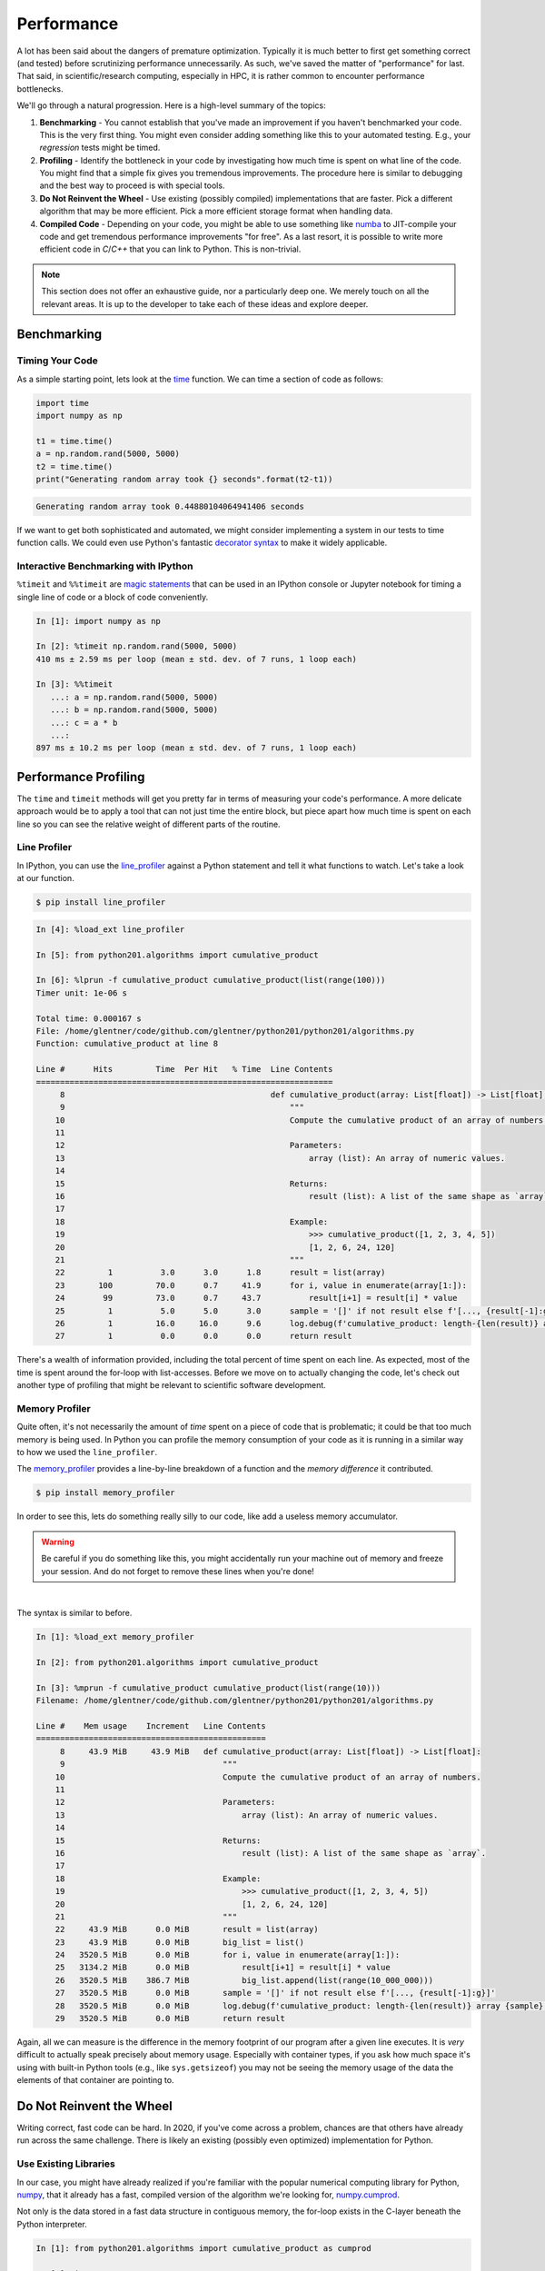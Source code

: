 .. _performance:

Performance
===========

A lot has been said about the dangers of premature optimization. Typically it is much better to
first get something correct (and tested) before scrutinizing performance unnecessarily. As such,
we've saved the matter of "performance" for last. That said, in scientific/research computing,
especially in HPC, it is rather common to encounter performance bottlenecks.

We'll go through a natural progression. Here is a high-level summary of the topics:

1. **Benchmarking** - You cannot establish that you've made an improvement if you haven't
   benchmarked your code. This is the very first thing. You might even consider adding something
   like this to your automated testing. E.g., your `regression` tests might be timed.
2. **Profiling** - Identify the bottleneck in your code by investigating how much time is spent on
   what line of the code. You might find that a simple fix gives you tremendous improvements. The
   procedure here is similar to debugging and the best way to proceed is with special tools.
3. **Do Not Reinvent the Wheel** - Use existing (possibly compiled) implementations that are
   faster. Pick a different algorithm that may be more efficient.
   Pick a more efficient storage format when handling data.
4. **Compiled Code** - Depending on your code, you might be able to use something like
   `numba <https://numba.pydata.org>`_ to JIT-compile your code and get tremendous performance
   improvements "for free". As a last resort, it is possible to write more efficient code in
   `C`/`C++` that you can link to Python. This is non-trivial.

.. note::

    This section does not offer an exhaustive guide, nor a particularly deep one.
    We merely touch on all the relevant areas. It is up to the developer to take
    each of these ideas and explore deeper.


Benchmarking
------------

Timing Your Code
^^^^^^^^^^^^^^^^

As a simple starting point, lets look at the
`time <https://docs.python.org/3/library/time.html#time.time>`_
function. We can time a section of code as follows:

.. code-block:: python

   import time
   import numpy as np

   t1 = time.time()
   a = np.random.rand(5000, 5000)
   t2 = time.time()
   print("Generating random array took {} seconds".format(t2-t1))

.. code-block:: none

   Generating random array took 0.44880104064941406 seconds

If we want to get both sophisticated and automated, we might consider
implementing a system in our tests to time function calls. We could even
use Python's fantastic
`decorator syntax <http://en.wikipedia.org/wiki/Python_syntax_and_semantics#Decorators>`_
to make it widely applicable.

Interactive Benchmarking with IPython
^^^^^^^^^^^^^^^^^^^^^^^^^^^^^^^^^^^^^

``%timeit`` and ``%%timeit`` are
`magic statements <https://ipython.readthedocs.io/en/stable/interactive/magics.html>`_
that can be used in an IPython console or Jupyter notebook
for timing a single line of code or a block of code
conveniently.

.. code-block:: ipython

   In [1]: import numpy as np

   In [2]: %timeit np.random.rand(5000, 5000)
   410 ms ± 2.59 ms per loop (mean ± std. dev. of 7 runs, 1 loop each)

   In [3]: %%timeit
      ...: a = np.random.rand(5000, 5000)
      ...: b = np.random.rand(5000, 5000)
      ...: c = a * b
      ...:
   897 ms ± 10.2 ms per loop (mean ± std. dev. of 7 runs, 1 loop each)


Performance Profiling
---------------------

The ``time`` and ``timeit`` methods will get you pretty far in terms of measuring your code's
performance. A more delicate approach would be to apply a tool that can not just time the entire
block, but piece apart how much time is spent on each line so you can see the relative weight of
different parts of the routine.


Line Profiler
^^^^^^^^^^^^^

In IPython, you can use the `line_profiler <https://github.com/rkern/line_profiler>`_ against
a Python statement and tell it what functions to watch. Let's take a look at our function.

.. code-block:: none

    $ pip install line_profiler

.. code-block:: ipython

    In [4]: %load_ext line_profiler

    In [5]: from python201.algorithms import cumulative_product

    In [6]: %lprun -f cumulative_product cumulative_product(list(range(100)))
    Timer unit: 1e-06 s

    Total time: 0.000167 s
    File: /home/glentner/code/github.com/glentner/python201/python201/algorithms.py
    Function: cumulative_product at line 8

    Line #      Hits         Time  Per Hit   % Time  Line Contents
    ==============================================================
         8                                           def cumulative_product(array: List[float]) -> List[float]:
         9                                               """
        10                                               Compute the cumulative product of an array of numbers.
        11
        12                                               Parameters:
        13                                                   array (list): An array of numeric values.
        14
        15                                               Returns:
        16                                                   result (list): A list of the same shape as `array`.
        17
        18                                               Example:
        19                                                   >>> cumulative_product([1, 2, 3, 4, 5])
        20                                                   [1, 2, 6, 24, 120]
        21                                               """
        22         1          3.0      3.0      1.8      result = list(array)
        23       100         70.0      0.7     41.9      for i, value in enumerate(array[1:]):
        24        99         73.0      0.7     43.7          result[i+1] = result[i] * value
        25         1          5.0      5.0      3.0      sample = '[]' if not result else f'[..., {result[-1]:g}]'
        26         1         16.0     16.0      9.6      log.debug(f'cumulative_product: length-{len(result)} array {sample}')
        27         1          0.0      0.0      0.0      return result


There's a wealth of information provided, including the total percent of time spent on each line.
As expected, most of the time is spent around the for-loop with list-accesses. Before we move on
to actually changing the code, let's check out another type of profiling that might be relevant to
scientific software development.

Memory Profiler
^^^^^^^^^^^^^^^

Quite often, it's not necessarily the amount of `time` spent on a piece of code that is problematic;
it could be that too much memory is being used. In Python you can profile the memory consumption of
your code as it is running in a similar way to how we used the ``line_profiler``.

The `memory_profiler <https://github.com/pythonprofilers/memory_profiler>`_ provides a line-by-line
breakdown of a function and the `memory difference` it contributed.

.. code-block:: none

    $ pip install memory_profiler

In order to see this, lets
do something really silly to our code, like add a useless memory accumulator.

.. code-block:: python
    :caption: python201/algorithms.py
    :emphasize-lines: 6,9

    # collapsed for space  ...

    def cumulative_product(array: List[float]) -> List[float]:
        """..."""
        result = list(array)
        big_list = list()
        for i, value in enumerate(array[1:]):
            result[i+1] = result[i] * value
            big_list.append(list(range(10_000_000)))
        sample = '[]' if not result else f'[..., {result[-1]:g}]'
        log.debug(f'cumulative_product: length-{len(result)} array {sample}')
        return result

    # collapsed for space  ...

.. warning::

    Be careful if you do something like this, you might accidentally run your machine
    out of memory and freeze your session. And do not forget to remove these lines when
    you're done!

|

The syntax is similar to before.

.. code-block:: ipython

    In [1]: %load_ext memory_profiler

    In [2]: from python201.algorithms import cumulative_product

    In [3]: %mprun -f cumulative_product cumulative_product(list(range(10)))
    Filename: /home/glentner/code/github.com/glentner/python201/python201/algorithms.py

    Line #    Mem usage    Increment   Line Contents
    ================================================
         8     43.9 MiB     43.9 MiB   def cumulative_product(array: List[float]) -> List[float]:
         9                                 """
        10                                 Compute the cumulative product of an array of numbers.
        11
        12                                 Parameters:
        13                                     array (list): An array of numeric values.
        14
        15                                 Returns:
        16                                     result (list): A list of the same shape as `array`.
        17
        18                                 Example:
        19                                     >>> cumulative_product([1, 2, 3, 4, 5])
        20                                     [1, 2, 6, 24, 120]
        21                                 """
        22     43.9 MiB      0.0 MiB       result = list(array)
        23     43.9 MiB      0.0 MiB       big_list = list()
        24   3520.5 MiB      0.0 MiB       for i, value in enumerate(array[1:]):
        25   3134.2 MiB      0.0 MiB           result[i+1] = result[i] * value
        26   3520.5 MiB    386.7 MiB           big_list.append(list(range(10_000_000)))
        27   3520.5 MiB      0.0 MiB       sample = '[]' if not result else f'[..., {result[-1]:g}]'
        28   3520.5 MiB      0.0 MiB       log.debug(f'cumulative_product: length-{len(result)} array {sample}')
        29   3520.5 MiB      0.0 MiB       return result

Again, all we can measure is the difference in the memory footprint of our program after a given
line executes. It is `very` difficult to actually speak precisely about memory usage. Especially
with container types, if you ask how much space it's using with built-in Python tools (e.g., like
``sys.getsizeof``) you may not be seeing the memory usage of the data the elements of that
container are pointing to.


Do Not Reinvent the Wheel
-------------------------

Writing correct, fast code can be hard. In 2020, if you've come across a problem, chances are that
others have already run across the same challenge. There is likely an existing (possibly even
optimized) implementation for Python.

Use Existing Libraries
^^^^^^^^^^^^^^^^^^^^^^

In our case, you might have already realized if you're familiar with the popular numerical
computing library for Python, `numpy <https://numpy.org>`_, that it already has a fast,
compiled version of the algorithm we're looking for,
`numpy.cumprod <https://numpy.org/doc/stable/reference/generated/numpy.cumprod.html>`_.

Not only is the data stored in a fast data structure in contiguous memory, the for-loop exists
in the C-layer beneath the Python interpreter.

.. code-block:: ipython

    In [1]: from python201.algorithms import cumulative_product as cumprod

    In [2]: import numpy as np

    In [3]: data = np.random.rand(10_000_000)

    In [4]: %timeit result = cumprod(data)
    3.56 s ± 40.8 ms per loop (mean ± std. dev. of 7 runs, 1 loop each)

    In [5]: %timeit result = np.cumprod(data)
    33.6 ms ± 287 µs per loop (mean ± std. dev. of 7 runs, 10 loops each)

Use Better Algorithms
^^^^^^^^^^^^^^^^^^^^^

This is one of the most effective ways to improve the performance of a program.

When choosing a function from a library or writing your own, ensure that you understand how it
will perform for the type and size of data you have, and what options there may be to boost its
performance. Always benchmark to compare with other functions and libraries.

For example, if you are doing linear algebra, you may benefit from the use of
`sparse <https://en.wikipedia.org/wiki/Sparse_matrix>`_ matrices and algorithms if you are
dealing with very large matrices with relatively few non-zeros.

As another example, many kinds of algorithms are iterative and require an initial "guess" for the
solution. Typically, the closer this initial guess is to the actual solution, the faster the
algorithm performs.

Use Better Data Formats
^^^^^^^^^^^^^^^^^^^^^^^

Familiarize yourself with
the various data formats available for the type of data you are dealing with,
and the performance considerations for each.
For example,
`this page <https://pandas.pydata.org/pandas-docs/stable/io.html>`_
provides a good overview of various data formats for
tabular data supported by the Pandas library.
Performance for each is reported
`here <https://pandas.pydata.org/pandas-docs/stable/io.html#performance-considerations>`_.


Coding Practices and Memory Efficiency
--------------------------------------

For a better illustration, lets consider another example.

Lets say we want to compute the average ``hindfooth_length`` for
all species in ``plot_id`` 13 in the following dataset:

.. code-block:: ipython

    In [1]: import pandas

    In [2]: data = pandas.read_csv('feet.csv')

    In [3]: data.head()
    Out[3]:
       plot_id species_id  hindfoot_length
    0        2         NL             32.0
    1        3         NL             33.0
    2        2         DM             37.0
    3        7         DM             36.0
    4        3         DM             35.0

Benchmark, benchmark, benchmark!
^^^^^^^^^^^^^^^^^^^^^^^^^^^^^^^^

If there are two ways of doing the same thing, *benchmark* to see which is faster for different
problem sizes. For example, one way to do this would be to group by the ``plot_id``, compute the
mean hindfoot length for each group, and extract the result for the group with ``plot_id`` 13:

.. code-block:: ipython

    In [4]: data.groupby('plot_id')['hindfoot_length'].mean()[13]
    Out[4]: 27.570887035633056

Another way would be to filter the data first, keeping only records with ``plot_id`` 13, and then
computing the mean of the ``hindfoot_length`` column:

.. code-block:: ipython

    In [5]: data[data['plot_id'] == 13]['hindfoot_length'].mean()
    Out[5]: 27.570887035633056

Both methods give identical results, but the difference in performance is significant:

.. code-block:: ipython

    In [6]: %timeit data.groupby('plot_id')['hindfoot_length'].mean()[13]
    1.34 ms ± 24.5 µs per loop (mean ± std. dev. of 7 runs, 1000 loops each)

    In [7]: %timeit data[data['plot_id'] == 13]['hindfoot_length'].mean()
    750 µs ± 506 ns per loop (mean ± std. dev. of 7 runs, 1000 loops each)

Why do you think the first method is slower?


Avoid explicit loops
^^^^^^^^^^^^^^^^^^^^

Very often, you need to operate on multiple elements of a collection such as a NumPy array or
Pandas DataFrame.

In such cases, it is almost always a bad idea to write an explicit ``for`` loop over the elements.

For instance, looping over the rows (a.k.a, *indices* or *records*) of a Pandas DataFrame is
considered poor practice, and is very slow. Consider replacing values in a column of a dataframe:

.. code-block:: ipython

   In [8]: %%timeit
      ...: for i in range(len(data['species_id'])):
      ...:     if data.loc[i, 'species_id'] == 'NL':
      ...:         data.loc[i, 'species_id'] = 'NZ'
      ...:
   308 ms ± 4.49 ms per loop (mean ± std. dev. of 7 runs, 1 loop each)

A better way to do this is simply to use the ``replace()`` method:

.. code-block:: ipython

    In [9]: %time data['species_id'].replace('NL', 'NZ', inplace=True)
    CPU times: user 3.1 ms, sys: 652 µs, total: 3.75 ms
    Wall time: 3.34 ms

In addition to being faster, this also leads to more readable code.

Of course, loops are unavoidable in many situations; but look for alternatives before you write a
``for`` loop over the elements of an array, DataFrame, or similar data structure.


Avoid repeatedly allocating, copying and rearranging data
^^^^^^^^^^^^^^^^^^^^^^^^^^^^^^^^^^^^^^^^^^^^^^^^^^^^^^^^^

Repeatedly creating and destroying new data can be very expensive especially if you are working
with very large arrays or data frames. So avoid, for instance, creating a new array each time
inside a loop. When operating on NumPy arrays, memory is allocated for intermediate results.
Packages like `numexpr <https://github.com/pydata/numexpr>`_ aim to help with this.

Understand when data needs to be copied vs. when data can be operated "in-place". It also helps to
know *when* copies are made. For example, do you think the following code results in two copies of
the same array?

.. code-block:: python

   import numpy as np

   a = np.random.rand(50, 50)
   b = a

`This article <https://nedbatchelder.com/text/names.html>`_
clears up a lot of confusion
about how names and values work in Python
and when copies are made vs. when they are not.

Access data from memory efficiently
^^^^^^^^^^^^^^^^^^^^^^^^^^^^^^^^^^^

Accessing data in the "wrong order": it is always more efficient to access values that are "closer
together" in memory than values that are farther apart. For example, looping over the elements
along the rows of a 2D NumPy array is *much* more efficient than looping over the elements along
its columns. Similarly, looping over the columns of a DataFrame in Pandas will be faster than
looping over its rows.

* Redundant computations / computing "too much":
  if you only need to compute on a subset of your data,
  filter *before* doing the computation
  rather than after.


Compiled Code
-------------

Just-in-Time Compilation
^^^^^^^^^^^^^^^^^^^^^^^^

Sometimes there just is not an existing implementation of the algorithm you need. And there
may not be a way of easily `vectorizing` the algorithm, resigning you to "slow" for-loops and
array accesses.

Fortunately these days there is more hope for an easy fix than in the past. If you can write your
code in a rudimentary, line-by-line, `Fortran`-style, there's a chance you might be able to get
tremendous performance improvements without needing to write a "real" C-extension.

`Numba <https://numba.pydata.org/>`_ is a library that lets you compile code written in Python
using a very convenient "decorator" syntax. Lets re-implement our function with some slight
modifications using Numba.

.. code-block:: ipython

    In [6]: from numba import njit

    In [7]: @njit
       ...: def cumprod(array: np.ndarray) -> np.ndarray:
       ...:     result = array.copy()
       ...:     for i, value in enumerate(array[1:]):
       ...:         result[i+1] = result[i] * value
       ...:     return result
       ...:

    In [8]: assert (cumprod(data) == np.cumprod(data)).all()

    In [9]: %timeit result = cumprod(data)
    32.2 ms ± 239 µs per loop (mean ± std. dev. of 7 runs, 10 loops each)

Our JIT-compiled function was `FASTER` than the ``numpy.cumprod`` implementation?!

`Cython <http://cython.org/>`_ is another option for interfacing with compiled code.
It performs about the same as Numba but requires much more effort;
although it can do many things that Numba cannot,
such as generating C code, and
interface with C/C++ libraries.

C-Extensions
^^^^^^^^^^^^

If what you're doing is not amenable to tools like Numba, you can in fact create a native
C-extension yourself. Python has
`documentation <https://docs.python.org/3.8/extending/extending.html>`_ for extending Python,
and there are some pretty good
`tutorials <http://madrury.github.io/jekyll/update/programming/2016/06/20/python-extension-modules.html>`_
online as well.


Extras
------

Parallel and Distributed Computing
^^^^^^^^^^^^^^^^^^^^^^^^^^^^^^^^^^

If your computer has multiple cores, or if you have access to a bigger computer (e.g., a
high-performance computing cluster), parallelizing your code may be an option.

First and foremost, know what layer is appropriate to parallelize at! If the challenge is
that you have a large number of independent tasks to compute and each task is larger than a
few seconds, the optimal approach is to not try to parallelize `within` your code. Instead,
try to expose that part of your code as an executable workflow and use existing tools.
Consider applications like
`GNU Parallel <https://www.gnu.org/software/parallel/>`_ or
`hyper-shell <https://hyper-shell.readthedocs.io>`_ to scale out your workflow. Alternatively,
if your tasks are large enough and you have access to a high-performance computing (HPC)
cluster, use the available scheduler to your advantage and simply schedule all the tasks!

We won't cover the entirety of parallelism here. Below is a list of references you
might consider for parallel and distributed computing in Python.

* `IPython Parallel <https://ipyparallel.readthedocs.io/en/latest/>`_ - A general purpose
  framework using the same infrastructure that makes Jupyter possible. You can create a cluster
  of "headless" IPython engines and connect to them from your main program.

* `Dask <https://dask.pydata.org/en/latest/>`_ - A great library for parallelizing computations
  and operating on large datasets that don't fit in RAM. It implements many similar concepts
  to IPython Parallel but also offers a more data-centric out-of-core computing system.

* `Parsl <http://parsl-project.org>`_ - A newer framework offering some similar concepts to
  Dask and IPython Parallel. Parsl's goal is to offer scalability to the largest super computers
  in the world and integrates with HPC scheduling software.

* Note that many libraries support parallelization without any effort on your part.
  Libraries like Numba and `Tensorflow <https://www.tensorflow.org/>`_
  can use all the cores on your CPU,
  and even your GPU for accelerating computations.



* The `multiprocessing <https://docs.python.org/3/library/multiprocessing.html>`_ package
  is useful when you have several independent tasks that can all be done concurrently.
  `joblib <https://pythonhosted.org/joblib/>`_ is another popular library for this.

Shared-memory Programming
^^^^^^^^^^^^^^^^^^^^^^^^^

Sometimes the bottleneck is a hybrid between performance and memory. Many data analysis tasks
require a computation against a large-ish dataset. The challenge is that there are many
"embarrassingly parallel" tasks to compute against the same data, but there isn't enough memory on
the system for every worker to have their own copy, and it's a non-starter to have the data
serialized and de-serialized continuously between the workers.

What to do then?

In Python, for a long time this was a tall mountain to summit, getting into some fairly advanced
techniques. Now, thanks to incredible work by the `Apache Arrow <https://arrow.apache.org>`_
project, we can easily share data in-memory between entirely separate processes (even non-Python
processes).

Using the `Plasma In-Memory Object Store <https://arrow.apache.org/docs/python/plasma.html>`_ we
can easily `put` and `get` data structures (e.g., a ``numpy.ndarray``, ``pandas.DataFrame``) to
and from the in-memory store. Another program that `gets` the data only ever gets a reference.
Using one of the above parallelism frameworks, create a pool of workers that all map to the shared
data structure and operate on it as if they each had their own copy.

Discussion of such an approach can be be found :download:`here <../_static/htc_with_plasma.pdf>`.


|
